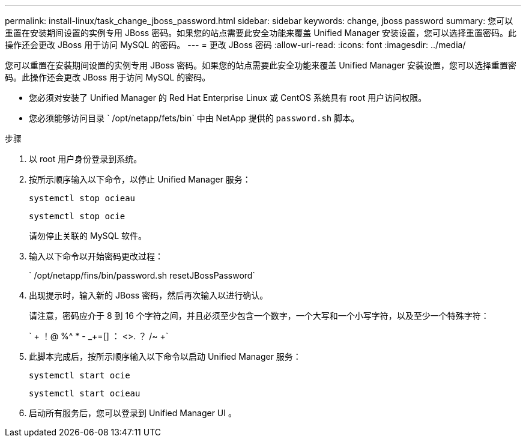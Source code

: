 ---
permalink: install-linux/task_change_jboss_password.html 
sidebar: sidebar 
keywords: change, jboss password 
summary: 您可以重置在安装期间设置的实例专用 JBoss 密码。如果您的站点需要此安全功能来覆盖 Unified Manager 安装设置，您可以选择重置密码。此操作还会更改 JBoss 用于访问 MySQL 的密码。 
---
= 更改 JBoss 密码
:allow-uri-read: 
:icons: font
:imagesdir: ../media/


[role="lead"]
您可以重置在安装期间设置的实例专用 JBoss 密码。如果您的站点需要此安全功能来覆盖 Unified Manager 安装设置，您可以选择重置密码。此操作还会更改 JBoss 用于访问 MySQL 的密码。

* 您必须对安装了 Unified Manager 的 Red Hat Enterprise Linux 或 CentOS 系统具有 root 用户访问权限。
* 您必须能够访问目录 ` /opt/netapp/fets/bin` 中由 NetApp 提供的 `password.sh` 脚本。


.步骤
. 以 root 用户身份登录到系统。
. 按所示顺序输入以下命令，以停止 Unified Manager 服务：
+
`systemctl stop ocieau`

+
`systemctl stop ocie`

+
请勿停止关联的 MySQL 软件。

. 输入以下命令以开始密码更改过程：
+
` /opt/netapp/fins/bin/password.sh resetJBossPassword`

. 出现提示时，输入新的 JBoss 密码，然后再次输入以进行确认。
+
请注意，密码应介于 8 到 16 个字符之间，并且必须至少包含一个数字，一个大写和一个小写字符，以及至少一个特殊字符：

+
` + ！@ %^ * - _+=[] ： <>. ？ /~ +`

. 此脚本完成后，按所示顺序输入以下命令以启动 Unified Manager 服务：
+
`systemctl start ocie`

+
`systemctl start ocieau`

. 启动所有服务后，您可以登录到 Unified Manager UI 。

